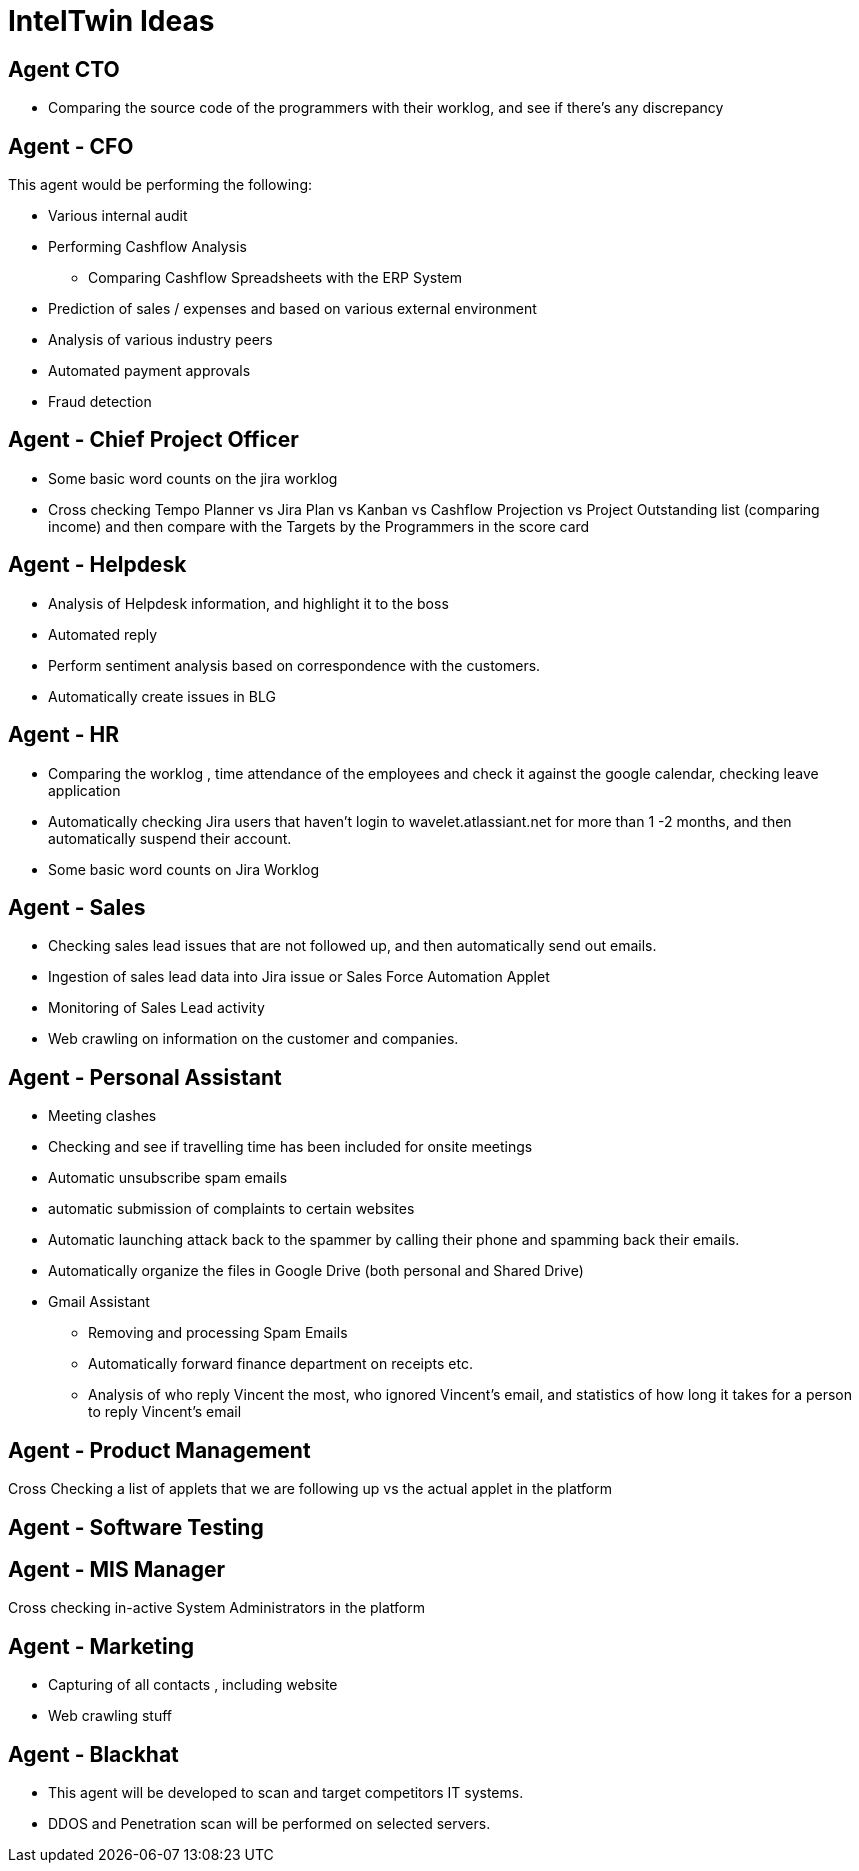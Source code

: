 = IntelTwin Ideas

== Agent CTO

* Comparing the source code of the programmers with their worklog, and see if there's any discrepancy

== Agent - CFO

This agent would be performing the following:

* Various internal audit

* Performing Cashflow Analysis
** Comparing Cashflow Spreadsheets with the ERP System

* Prediction of sales / expenses and based on various external environment

* Analysis of various industry peers

* Automated payment approvals

* Fraud detection

== Agent - Chief Project Officer

* Some basic word counts on the jira worklog

* Cross checking Tempo Planner vs Jira Plan vs Kanban vs Cashflow Projection vs Project Outstanding list (comparing income) and then compare with the Targets by the Programmers in the score card


== Agent - Helpdesk

* Analysis of Helpdesk information, and highlight it to the boss
* Automated reply
* Perform sentiment analysis based on correspondence with the customers.
* Automatically create issues in BLG


== Agent - HR

* Comparing the worklog , time attendance of the employees and check it against the google calendar, checking leave application

* Automatically checking Jira users that haven’t login to wavelet.atlassiant.net for more than 1 -2 months, and then automatically suspend their account.

* Some basic word counts on Jira Worklog


== Agent - Sales

* Checking sales lead issues that are not followed up, and then automatically send out emails.

* Ingestion of sales lead data into Jira issue or Sales Force Automation Applet

* Monitoring of Sales Lead activity

* Web crawling on information on the customer and companies.

== Agent - Personal Assistant

* Meeting clashes 

* Checking and see if travelling time has been included for onsite meetings

* Automatic unsubscribe spam emails

* automatic submission of complaints to certain websites

* Automatic launching attack back to the spammer by calling their phone and spamming back their emails.

* Automatically organize the files in Google Drive (both personal and Shared Drive)

* Gmail Assistant
** Removing and processing Spam Emails
** Automatically forward finance department on receipts etc.
** Analysis of who reply Vincent the most, who ignored Vincent's email, and statistics of how long it takes for a person to reply Vincent's email

== Agent - Product Management 

Cross Checking a list of applets that we are following up vs the actual applet in the platform

== Agent - Software Testing

== Agent - MIS Manager

Cross checking in-active System Administrators in the platform


== Agent - Marketing

* Capturing of all contacts , including website
* Web crawling stuff


== Agent - Blackhat

* This agent will be developed to scan and target competitors IT systems.
* DDOS and Penetration scan will be performed on selected servers.


